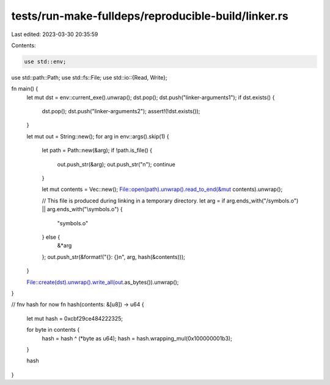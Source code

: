 tests/run-make-fulldeps/reproducible-build/linker.rs
====================================================

Last edited: 2023-03-30 20:35:59

Contents:

.. code-block:: rs

    use std::env;
use std::path::Path;
use std::fs::File;
use std::io::{Read, Write};

fn main() {
    let mut dst = env::current_exe().unwrap();
    dst.pop();
    dst.push("linker-arguments1");
    if dst.exists() {
        dst.pop();
        dst.push("linker-arguments2");
        assert!(!dst.exists());
    }

    let mut out = String::new();
    for arg in env::args().skip(1) {
        let path = Path::new(&arg);
        if !path.is_file() {
            out.push_str(&arg);
            out.push_str("\n");
            continue
        }

        let mut contents = Vec::new();
        File::open(path).unwrap().read_to_end(&mut contents).unwrap();

        // This file is produced during linking in a temporary directory.
        let arg = if arg.ends_with("/symbols.o") || arg.ends_with("\\symbols.o") {
            "symbols.o"
        } else {
            &*arg
        };
        out.push_str(&format!("{}: {}\n", arg, hash(&contents)));
    }

    File::create(dst).unwrap().write_all(out.as_bytes()).unwrap();
}

// fnv hash for now
fn hash(contents: &[u8]) -> u64 {
    let mut hash = 0xcbf29ce484222325;

    for byte in contents {
        hash = hash ^ (*byte as u64);
        hash = hash.wrapping_mul(0x100000001b3);
    }

    hash
}


